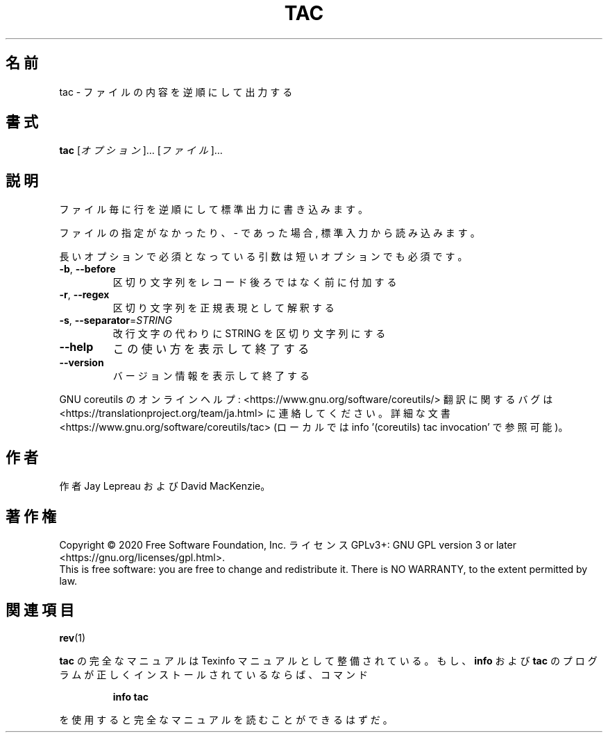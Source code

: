.\" DO NOT MODIFY THIS FILE!  It was generated by help2man 1.47.13.
.TH TAC "1" "2021年4月" "GNU coreutils" "ユーザーコマンド"
.SH 名前
tac \- ファイルの内容を逆順にして出力する
.SH 書式
.B tac
[\fI\,オプション\/\fR]... [\fI\,ファイル\/\fR]...
.SH 説明
.\" Add any additional description here
.PP
ファイル毎に行を逆順にして標準出力に書き込みます。
.PP
ファイルの指定がなかったり、 \- であった場合, 標準入力から読み込みます。
.PP
長いオプションで必須となっている引数は短いオプションでも必須です。
.TP
\fB\-b\fR, \fB\-\-before\fR
区切り文字列をレコード後ろではなく前に付加する
.TP
\fB\-r\fR, \fB\-\-regex\fR
区切り文字列を正規表現として解釈する
.TP
\fB\-s\fR, \fB\-\-separator\fR=\fI\,STRING\/\fR
改行文字の代わりに STRING を区切り文字列にする
.TP
\fB\-\-help\fR
この使い方を表示して終了する
.TP
\fB\-\-version\fR
バージョン情報を表示して終了する
.PP
GNU coreutils のオンラインヘルプ: <https://www.gnu.org/software/coreutils/>
翻訳に関するバグは <https://translationproject.org/team/ja.html> に連絡してください。
詳細な文書 <https://www.gnu.org/software/coreutils/tac>
(ローカルでは info '(coreutils) tac invocation' で参照可能)。
.SH 作者
作者 Jay Lepreau および David MacKenzie。
.SH 著作権
Copyright \(co 2020 Free Software Foundation, Inc.
ライセンス GPLv3+: GNU GPL version 3 or later <https://gnu.org/licenses/gpl.html>.
.br
This is free software: you are free to change and redistribute it.
There is NO WARRANTY, to the extent permitted by law.
.SH 関連項目
\fBrev\fP(1)
.PP
.B tac
の完全なマニュアルは Texinfo マニュアルとして整備されている。もし、
.B info
および
.B tac
のプログラムが正しくインストールされているならば、コマンド
.IP
.B info tac
.PP
を使用すると完全なマニュアルを読むことができるはずだ。
